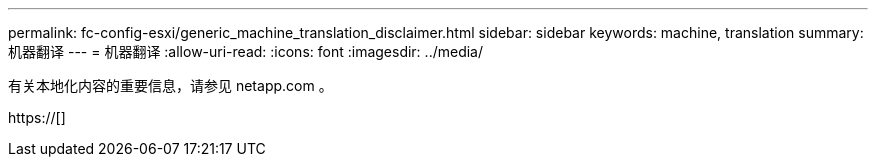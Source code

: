 ---
permalink: fc-config-esxi/generic_machine_translation_disclaimer.html 
sidebar: sidebar 
keywords: machine, translation 
summary: 机器翻译 
---
= 机器翻译
:allow-uri-read: 
:icons: font
:imagesdir: ../media/


有关本地化内容的重要信息，请参见 netapp.com 。

https://[]
